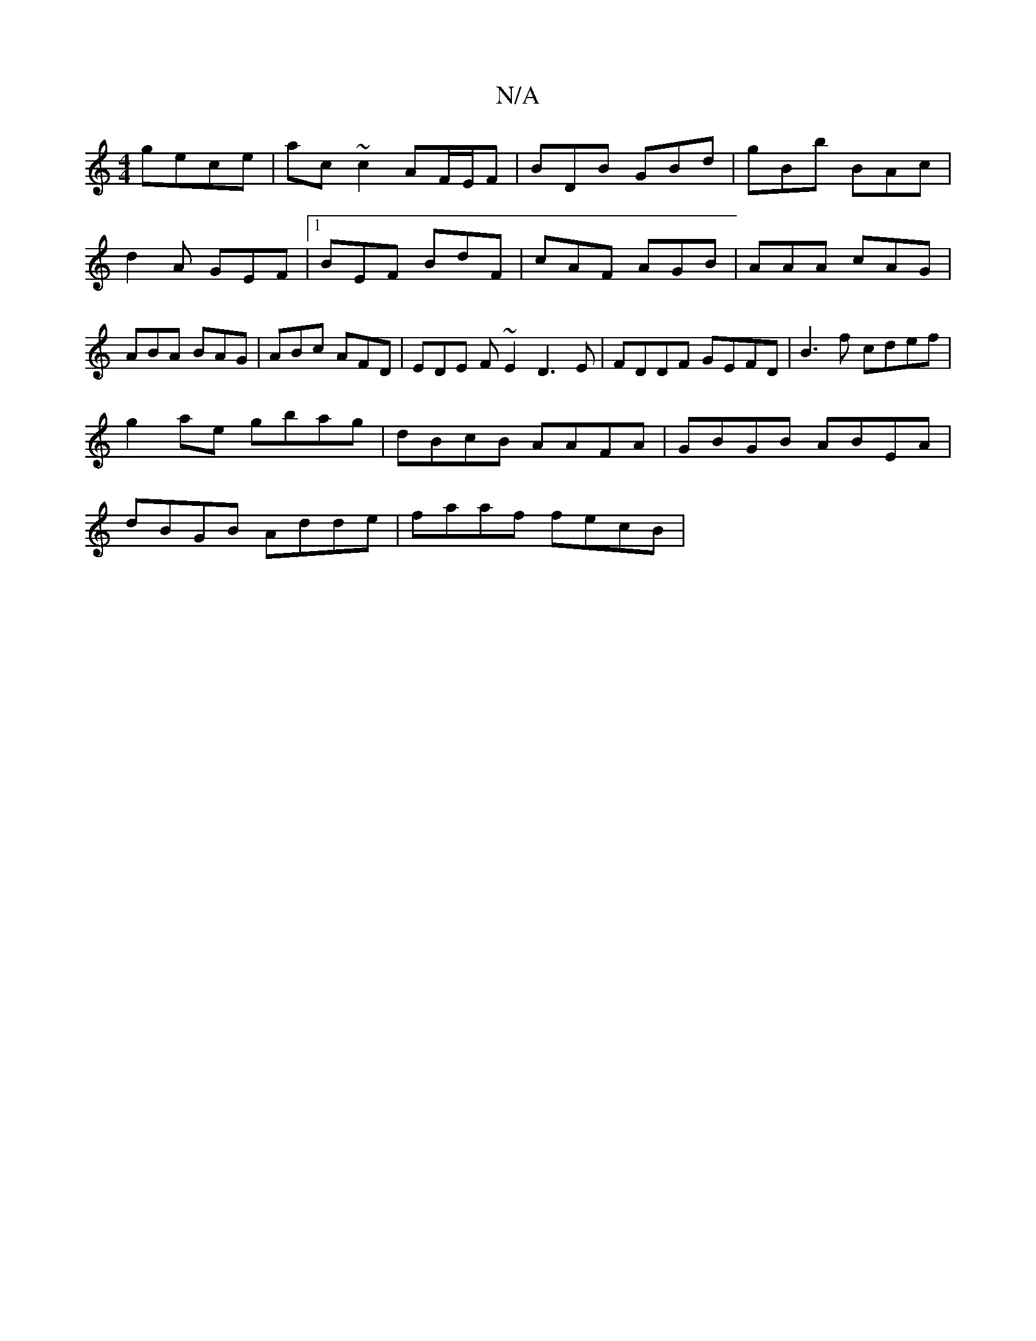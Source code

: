 X:1
T:N/A
M:4/4
R:N/A
K:Cmajor
 gece | ac ~c2 AF/2E/2F | BDB GBd | gBb BAc | d2A GEF |1 BEF BdF | cAF AGB | AAA cAG | ABA BAG | ABc AFD | EDE F~E2 D3E|FDDF GEFD|B3f cdef |
g2ae gbag | dBcB AAFA | GBGB ABEA |
dBGB Adde | faaf fecB |